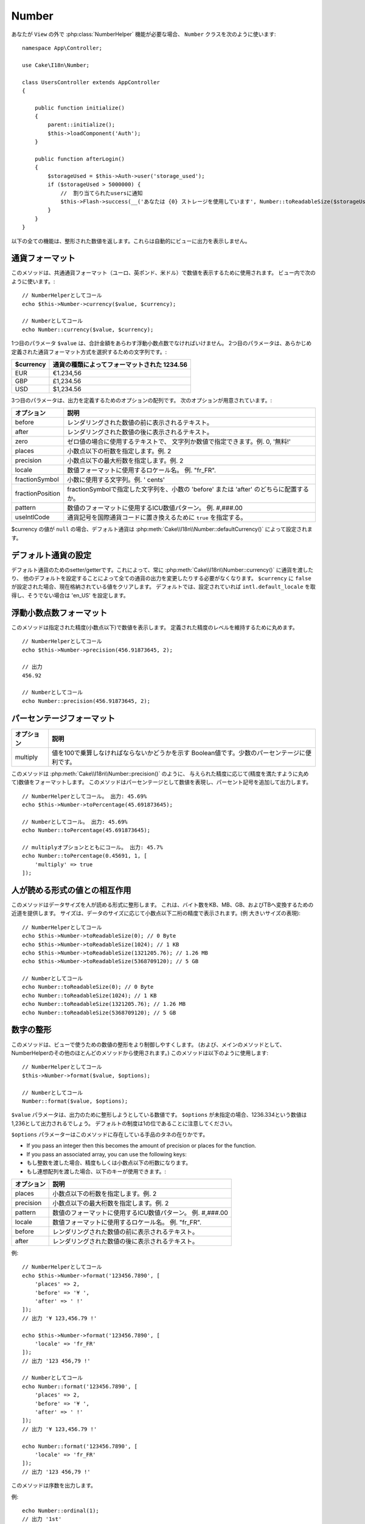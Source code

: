 Number
######

.. php:namespace:: Cake\I18n

.. php:class:: Number

..
  If you need :php:class:`NumberHelper` functionalities outside of a ``View``,
  use the ``Number`` class::
..
                // Notify users of quota
                $this->Flash->success(__('You are using {0} storage', Number::toReadableSize($storageUsed)));

あなたが ``View`` の外で :php:class:`NumberHelper` 機能が必要な場合、
``Number`` クラスを次のように使います::

    namespace App\Controller;

    use Cake\I18n\Number;

    class UsersController extends AppController
    {

        public function initialize()
        {
            parent::initialize();
            $this->loadComponent('Auth');
        }

        public function afterLogin()
        {
            $storageUsed = $this->Auth->user('storage_used');
            if ($storageUsed > 5000000) {
                //  割り当てられたusersに通知
                $this->Flash->success(__('あなたは {0} ストレージを使用しています', Number::toReadableSize($storageUsed)));
            }
        }
    }

.. start-cakenumber

..
  All of these functions return the formatted number; they do not
  automatically echo the output into the view.

以下の全ての機能は、整形された数値を返します。これらは自動的にビューに出力を表示しません。

..
  Formatting Currency Values

通貨フォーマット
================

.. php:method:: currency(mixed $value, string $currency = null, array $options = [])

..
  This method is used to display a number in common currency formats
  (EUR, GBP, USD). Usage in a view looks like::
..
    // Called as NumberHelper
    // Called as Number

このメソッドは、共通通貨フォーマット（ユーロ、英ポンド、米ドル）で数値を表示するために使用されます。
ビュー内で次のように使います。::

    // NumberHelperとしてコール
    echo $this->Number->currency($value, $currency);

    // Numberとしてコール
    echo Number::currency($value, $currency);

..
  The first parameter, ``$value``, should be a floating point number
  that represents the amount of money you are expressing. The second
  parameter is a string used to choose a predefined currency formatting
  scheme:
..
  | $currency           | 1234.56, formatted by currency type                |

1つ目のパラメータ ``$value`` は、合計金額をあらわす浮動小数点数でなければいけません。
2つ目のパラメータは、あらかじめ定義された通貨フォーマット方式を選択するための文字列です。:

+---------------------+----------------------------------------------------+
| $currency           | 通貨の種類によってフォーマットされた 1234.56       |
+=====================+====================================================+
| EUR                 | €1.234,56                                          |
+---------------------+----------------------------------------------------+
| GBP                 | £1,234.56                                          |
+---------------------+----------------------------------------------------+
| USD                 | $1,234.56                                          |
+---------------------+----------------------------------------------------+

..
  The third parameter is an array of options for further defining the
  output. The following options are available:

3つ目のパラメータは、出力を定義するためのオプションの配列です。
次のオプションが用意されています。:

..
  +---------------------+----------------------------------------------------+
  | Option              | Description                                        |
  +=====================+====================================================+
  | before              | Text to display before the rendered number.        |
  +---------------------+----------------------------------------------------+
  | after               | Text to display before the rendered number.        |
  +---------------------+----------------------------------------------------+
  | zero                | The text to use for zero values; can be a string   |
  |                     | or a number. ie. 0, 'Free!'.                       |
  +---------------------+----------------------------------------------------+
  | places              | Number of decimal places to use, ie. 2             |
  +---------------------+----------------------------------------------------+
  | precision           | Maximal number of decimal places to use, ie. 2     |
  +---------------------+----------------------------------------------------+
  | locale              | The locale name to use for formatting number,      |
  |                     | ie. "fr_FR".                                       |
  +---------------------+----------------------------------------------------+
  | fractionSymbol      | String to use for fraction numbers, ie. ' cents'.  |
  +---------------------+----------------------------------------------------+
  | fractionPosition    | Either 'before' or 'after' to place the fraction   |
  |                     | symbol.                                            |
  +---------------------+----------------------------------------------------+
  | pattern             | An ICU number pattern to use for formatting the    |
  |                     | number ie. #,###.00                                |
  +---------------------+----------------------------------------------------+
  | useIntlCode         | Set to ``true`` to replace the currency symbol     |
  |                     | with the international currency code.              |
  +---------------------+----------------------------------------------------+

+---------------------+----------------------------------------------------+
| オプション          | 説明                                               |
+=====================+====================================================+
| before              | レンダリングされた数値の前に表示されるテキスト。   |
+---------------------+----------------------------------------------------+
| after               | レンダリングされた数値の後に表示されるテキスト。   |
+---------------------+----------------------------------------------------+
| zero                | ゼロ値の場合に使用するテキストで、                 |
|                     | 文字列か数値で指定できます。例. 0, '無料!'         |
+---------------------+----------------------------------------------------+
| places              | 小数点以下の桁数を指定します。例. 2                |
+---------------------+----------------------------------------------------+
| precision           | 小数点以下の最大桁数を指定します。例. 2            |
+---------------------+----------------------------------------------------+
| locale              | 数値フォーマットに使用するロケール名。             |
|                     | 例. "fr_FR".                                       |
+---------------------+----------------------------------------------------+
| fractionSymbol      | 小数に使用する文字列。例. ' cents'                 |
+---------------------+----------------------------------------------------+
| fractionPosition    | fractionSymbolで指定した文字列を、小数の           |
|                     | 'before' または 'after' のどちらに配置するか。     |
+---------------------+----------------------------------------------------+
| pattern             | 数値のフォーマットに使用するICU数値パターン。      |
|                     | 例. #,###.00                                       |
+---------------------+----------------------------------------------------+
| useIntlCode         | 通貨記号を国際通貨コードに置き換えるために         |
|                     | ``true`` を指定する。                              |
+---------------------+----------------------------------------------------+

..
  If $currency value is ``null``, the default currency will be retrieved from
  :php:meth:`Cake\\I18n\\Number::defaultCurrency()`

$currency の値が ``null`` の場合、デフォルト通貨は :php:meth:`Cake\\I18n\\Number::defaultCurrency()` によって設定されます。

..
  Setting the Default Currency

デフォルト通貨の設定
====================

.. php:method:: defaultCurrency($currency)

..
  Setter/getter for the default currency. This removes the need to always pass the
  currency to :php:meth:`Cake\\I18n\\Number::currency()` and change all
  currency outputs by setting other default. If ``$currency`` is set to ``false``,
  it will clear the currently stored value. By default, it will retrieve the
  ``intl.default_locale`` if set and 'en_US' if not.

デフォルト通貨のためのsetter/getterです。これによって、常に :php:meth:`Cake\\I18n\\Number::currency()` に通貨を渡したり、
他のデフォルトを設定することによって全ての通貨の出力を変更したりする必要がなくなります。
``$currency`` に ``false`` が設定された場合、現在格納されている値をクリアします。
デフォルトでは、設定されていれば ``intl.default_locale`` を取得し、そうでない場合は 'en_US' を設定します。

..
  Formatting Floating Point Numbers

浮動小数点数フォーマット
========================

.. php:method:: precision(float $value, int $precision = 3, array $options = [])

..
  This method displays a number with the specified amount of
  precision (decimal places). It will round in order to maintain the
  level of precision defined. ::
..
    // Called as NumberHelper
    // Outputs
    // Called as Number

このメソッドは指定された精度(小数点以下)で数値を表示します。
定義された精度のレベルを維持するために丸めます。 ::

    // NumberHelperとしてコール
    echo $this->Number->precision(456.91873645, 2);

    // 出力
    456.92

    // Numberとしてコール
    echo Number::precision(456.91873645, 2);

..
  Formatting Percentages

パーセンテージフォーマット
==========================

.. php:method:: toPercentage(mixed $value, int $precision = 2, array $options = [])

..
  +---------------------+----------------------------------------------------+
  | Option              | Description                                        |
  +=====================+====================================================+
  | multiply            | Boolean to indicate whether the value has to be    |
  |                     | multiplied by 100. Useful for decimal percentages. |
  +---------------------+----------------------------------------------------+

+---------------------+----------------------------------------------------+
| オプション          | 説明                                               |
+=====================+====================================================+
| multiply            | 値を100で乗算しなければならないかどうかを示す      |
|                     | Boolean値です。少数のパーセンテージに便利です。    |
+---------------------+----------------------------------------------------+

..
  Like :php:meth:`Cake\\I18n\\Number::precision()`, this method formats a number
  according to the supplied precision (where numbers are rounded to meet the
  given precision). This method also expresses the number as a percentage
  and appends the output with a percent sign. ::
..
    // Called as NumberHelper. Output: 45.69%
    // Called as Number. Output: 45.69%
    // Called with multiply. Output: 45.7%

このメソッドは :php:meth:`Cake\\I18n\\Number::precision()` のように、
与えられた精度に応じて(精度を満たすように丸めて)数値をフォーマットします。
このメソッドはパーセンテージとして数値を表現し、パーセント記号を追加して出力します。 ::

    // NumberHelperとしてコール。 出力: 45.69%
    echo $this->Number->toPercentage(45.691873645);

    // Numberとしてコール。 出力: 45.69%
    echo Number::toPercentage(45.691873645);

    // multiplyオプションとともにコール。 出力: 45.7%
    echo Number::toPercentage(0.45691, 1, [
        'multiply' => true
    ]);

..
  Interacting with Human Readable Values

人が読める形式の値との相互作用
==============================

.. php:method:: toReadableSize(string $size)

..
  This method formats data sizes in human readable forms. It provides
  a shortcut way to convert bytes to KB, MB, GB, and TB. The size is
  displayed with a two-digit precision level, according to the size
  of data supplied (i.e. higher sizes are expressed in larger
  terms)::
..
    // Called as NumberHelper
    // Called as Number

このメソッドはデータサイズを人が読める形式に整形します。
これは、バイト数をKB、MB、GB、およびTBへ変換するための近道を提供します。
サイズは、データのサイズに応じて小数点以下二桁の精度で表示されます。(例 大きいサイズの表現)::

    // NumberHelperとしてコール
    echo $this->Number->toReadableSize(0); // 0 Byte
    echo $this->Number->toReadableSize(1024); // 1 KB
    echo $this->Number->toReadableSize(1321205.76); // 1.26 MB
    echo $this->Number->toReadableSize(5368709120); // 5 GB

    // Numberとしてコール
    echo Number::toReadableSize(0); // 0 Byte
    echo Number::toReadableSize(1024); // 1 KB
    echo Number::toReadableSize(1321205.76); // 1.26 MB
    echo Number::toReadableSize(5368709120); // 5 GB

..
  Formatting Numbers

数字の整形
==========

.. php:method:: format(mixed $value, array $options = [])

..
  This method gives you much more control over the formatting of
  numbers for use in your views (and is used as the main method by
  most of the other NumberHelper methods). Using this method might
  looks like::
..
    // Called as NumberHelper
    // Called as Number

このメソッドは、ビューで使うための数値の整形をより制御しやすくします。
(および、メインのメソッドとして、NumberHelperのその他のほとんどのメソッドから使用されます。)
このメソッドは以下のように使用します::

    // NumberHelperとしてコール
    $this->Number->format($value, $options);

    // Numberとしてコール
    Number::format($value, $options);

..
  The ``$value`` parameter is the number that you are planning on
  formatting for output. With no ``$options`` supplied, the number
  1236.334 would output as 1,236. Note that the default precision is
  zero decimal places.

``$value`` パラメータは、出力のために整形しようとしている数値です。
``$options`` が未指定の場合、1236.334という数値は1,236として出力されるでしょう。
デフォルトの制度は1の位であることに注意してください。

..
  The ``$options`` parameter is where the real magic for this method
  resides.

``$options`` パラメーターはこのメソッドに存在している手品のタネの在りかです。

..
-  If you pass an integer then this becomes the amount of precision
   or places for the function.
-  If you pass an associated array, you can use the following keys:

- もし整数を渡した場合、精度もしくは小数点以下の桁数になります。
- もし連想配列を渡した場合、以下のキーが使用できます。:

..
  +---------------------+----------------------------------------------------+
  | Option              | Description                                        |
  +=====================+====================================================+
  | places              | Number of decimal places to use, ie. 2             |
  +---------------------+----------------------------------------------------+
  | precision           | Maximum number of decimal places to use, ie. 2     |
  +---------------------+----------------------------------------------------+
  | pattern             | An ICU number pattern to use for formatting the    |
  |                     | number ie. #,###.00                                |
  +---------------------+----------------------------------------------------+
  | locale              | The locale name to use for formatting number,      |
  |                     | ie. "fr_FR".                                       |
  +---------------------+----------------------------------------------------+
  | before              | Text to display before the rendered number.        |
  +---------------------+----------------------------------------------------+
  | after               | Text to display after the rendered number.         |
  +---------------------+----------------------------------------------------+

+---------------------+----------------------------------------------------+
| オプション          | 説明                                               |
+=====================+====================================================+
| places              | 小数点以下の桁数を指定します。例. 2                |
+---------------------+----------------------------------------------------+
| precision           | 小数点以下の最大桁数を指定します。例. 2            |
+---------------------+----------------------------------------------------+
| pattern             | 数値のフォーマットに使用するICU数値パターン。      |
|                     | 例. #,###.00                                       |
+---------------------+----------------------------------------------------+
| locale              | 数値フォーマットに使用するロケール名。             |
|                     | 例. "fr_FR".                                       |
+---------------------+----------------------------------------------------+
| before              | レンダリングされた数値の前に表示されるテキスト。   |
+---------------------+----------------------------------------------------+
| after               | レンダリングされた数値の後に表示されるテキスト。   |
+---------------------+----------------------------------------------------+

..
  Example::
..
    // Called as NumberHelper
    // Output '¥ 123,456.79 !'
    // Output '123 456,79 !'
    // Called as Number
    // Output '¥ 123,456.79 !'
    // Output '123 456,79 !'

例::

    // NumberHelperとしてコール
    echo $this->Number->format('123456.7890', [
        'places' => 2,
        'before' => '¥ ',
        'after' => ' !'
    ]);
    // 出力 '¥ 123,456.79 !'

    echo $this->Number->format('123456.7890', [
        'locale' => 'fr_FR'
    ]);
    // 出力 '123 456,79 !'

    // Numberとしてコール
    echo Number::format('123456.7890', [
        'places' => 2,
        'before' => '¥ ',
        'after' => ' !'
    ]);
    // 出力 '¥ 123,456.79 !'

    echo Number::format('123456.7890', [
        'locale' => 'fr_FR'
    ]);
    // 出力 '123 456,79 !'

.. php:method:: ordinal(mixed $value, array $options = [])

..
  This method will output an ordinal number.

このメソッドは序数を出力します。

..
  Examples::
..
    // Output '1st'
    // Output '2nd'
    // Output '2e'
    // Output '410th'

例::

    echo Number::ordinal(1);
    // 出力 '1st'

    echo Number::ordinal(2);
    // 出力 '2nd'

    echo Number::ordinal(2, [
        'locale' => 'fr_FR'
    ]);
    // 出力 '2e'

    echo Number::ordinal(410);
    // 出力 '410th'

..
  Format Differences

差分フォーマット
================

.. php:method:: formatDelta(mixed $value, array $options = [])

..
  This method displays differences in value as a signed number::
..
    // Called as NumberHelper
    // Called as Number

このメソッドは、符号付きの数として値の差分を表示します。::

    // NumberHelperとしてコール
    $this->Number->formatDelta($value, $options);

    // Numberとしてコール
    Number::formatDelta($value, $options);

..
  The ``$value`` parameter is the number that you are planning on
  formatting for output. With no ``$options`` supplied, the number
  1236.334 would output as 1,236. Note that the default precision is
  zero decimal places.

``$value`` パラメーターは、出力のために整形しようとしている数値です。
``$options`` が未指定の場合、1236.334という数値は1,236として出力されるでしょう。
デフォルトの制度は1の位であることに注意してください。

..
  The ``$options`` parameter takes the same keys as :php:meth:`Number::format()` itself:

``$options`` パラメーターは :php:meth:`Number::format()` と同じキーを取ります。:

..
  +---------------------+----------------------------------------------------+
  | Option              | Description                                        |
  +=====================+====================================================+
  | places              | Number of decimal places to use, ie. 2             |
  +---------------------+----------------------------------------------------+
  | precision           | Maximum number of decimal places to use, ie. 2     |
  +---------------------+----------------------------------------------------+
  | locale              | The locale name to use for formatting number,      |
  |                     | ie. "fr_FR".                                       |
  +---------------------+----------------------------------------------------+
  | before              | Text to display before the rendered number.        |
  +---------------------+----------------------------------------------------+
  | after               | Text to display after the rendered number.         |
  +---------------------+----------------------------------------------------+

+---------------------+----------------------------------------------------+
| オプション          | 説明                                               |
+=====================+====================================================+
| places              | 小数点以下の桁数を指定します。例. 2                |
+---------------------+----------------------------------------------------+
| precision           | 小数点以下の最大桁数を指定します。例. 2            |
+---------------------+----------------------------------------------------+
| locale              | 数値フォーマットに使用するロケール名。             |
|                     | 例. "fr_FR".                                       |
+---------------------+----------------------------------------------------+
| before              | レンダリングされた数値の前に表示されるテキスト。   |
+---------------------+----------------------------------------------------+
| after               | レンダリングされた数値の後に表示されるテキスト。   |
+---------------------+----------------------------------------------------+

..
  Example::
..
    // Called as NumberHelper
    // Output '[+123,456.79]'
    // Called as Number
    // Output '[+123,456.79]'

例::

    // NumberHelperとしてコール
    echo $this->Number->formatDelta('123456.7890', [
        'places' => 2,
        'before' => '[',
        'after' => ']'
    ]);
    // 出力 '[+123,456.79]'

    // Numberとしてコール
    echo Number::formatDelta('123456.7890', [
        'places' => 2,
        'before' => '[',
        'after' => ']'
    ]);
    // 出力 '[+123,456.79]'

.. end-cakenumber

..
  Configure formatters

フォーマッタ設定
================

.. php:method:: config(string $locale, int $type = NumberFormatter::DECIMAL, array $options = [])

..
  This method allows you to configure formatter defaults which persist across calls
  to various methods.

このメソッドを使用すると、様々なメソッドの呼び出し間で持続的なフォーマッタのデフォルトを設定することができます。

..
  Example::

例::

    Number::config('en_IN', \NumberFormatter::CURRENCY, [
        'pattern' => '#,##,##0'
    ]);

.. meta::
    :title lang=ja: NumberHelper
    :description lang=ja: The Number Helper contains convenience methods that enable display numbers in common formats in your views.
    :keywords lang=ja: number helper,currency,number format,number precision,format file size,format numbers
